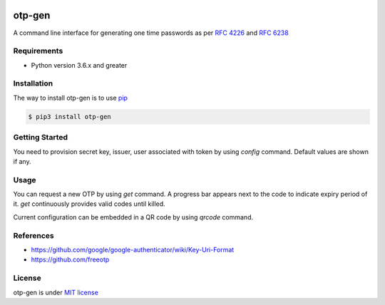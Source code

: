 .. image:: https://badge.fury.io/py/otp-gen.svg
    :target: https://badge.fury.io/py/otp-gen

=======
otp-gen
=======

A command line interface for generating one time passwords as per `RFC 4226`_ and `RFC 6238`_

------------
Requirements
------------
* Python version 3.6.x and greater

------------
Installation
------------
The way to install otp-gen is to use `pip`_

.. code:: bash

    $ pip3 install otp-gen

---------------
Getting Started
---------------

You need to provision secret key, issuer, user associated with token by using *config* command. Default values are shown if any. 

.. image:: img/demo-provisioning.gif
    :align: center

---------------
Usage
---------------

You can request a new OTP by using *get* command. A progress bar appears next to the code to indicate expiry period of it. *get* continuously provides valid codes until killed.

Current configuration can be embedded in a QR code by using *qrcode* command.

.. image:: img/demo.gif
    :align: center
---------------
References
---------------

* https://github.com/google/google-authenticator/wiki/Key-Uri-Format
* https://github.com/freeotp

---------------
License
---------------

otp-gen is under `MIT license`_

.. _pip: http://www.pip-installer.org/en/latest/
.. _`RFC 4226`: http://tools.ietf.org/html/rfc4226
.. _`RFC 6238`: http://tools.ietf.org/html/rfc6238
.. _`MIT license`: https://opensource.org/licenses/MIT
